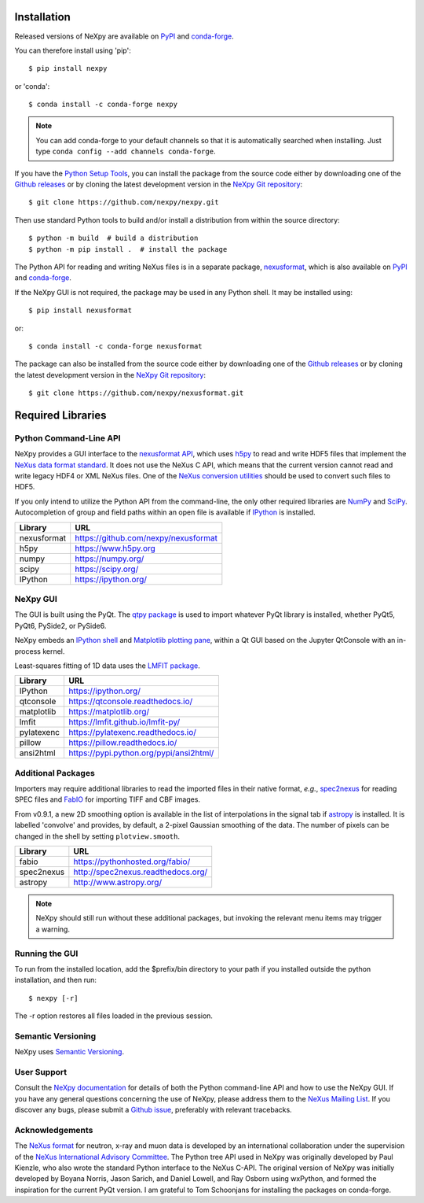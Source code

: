 Installation
============
Released versions of NeXpy are available on `PyPI 
<https://pypi.python.org/pypi/NeXpy/>`_ and `conda-forge 
<https://anaconda.org/conda-forge/nexpy>`_. 

You can therefore install using 'pip'::

    $ pip install nexpy

or 'conda'::

    $ conda install -c conda-forge nexpy

.. note:: You can add conda-forge to your default channels so that it is 
          automatically searched when installing. Just type 
          ``conda config --add channels conda-forge``. 

If you have the `Python Setup Tools 
<https://pypi.python.org/pypi/setuptools>`_, you can install the package 
from the source code either by downloading one of the `Github releases 
<https://github.com/nexpy/nexpy/releases>`_ or by cloning the latest 
development version in the `NeXpy Git repository 
<https://github.com/nexpy/nexpy>`_::

    $ git clone https://github.com/nexpy/nexpy.git

Then use standard Python tools to build and/or install a distribution from
within the source directory::

    $ python -m build  # build a distribution
    $ python -m pip install .  # install the package

The Python API for reading and writing NeXus files is in a separate package, 
`nexusformat <https://github.com/nexpy/nexusformat>`_, which is also available 
on `PyPI <https://pypi.python.org/pypi/nexusformat>`_ and `conda-forge
<https://anaconda.org/conda-forge/nexusformat>`_. 

If the NeXpy GUI is not required, the package may be used in any Python
shell. It may be installed using:: 

    $ pip install nexusformat

or::

    $ conda install -c conda-forge nexusformat

The package can also be installed from the source code either by downloading 
one of the `Github releases <https://github.com/nexpy/nexusformat/releases>`_ 
or by cloning the latest development version in the `NeXpy Git repository 
<https://github.com/nexpy/nexusformat>`_::

    $ git clone https://github.com/nexpy/nexusformat.git

Required Libraries
==================
Python Command-Line API
-----------------------
NeXpy provides a GUI interface to the 
`nexusformat API <https://github.com/nexpy/nexusformat>`_, which uses 
`h5py <http://h5py.org>`_ to read and write HDF5 files that implement the 
`NeXus data format standard <https://www.nexusformat.org>`_. It does not use 
the NeXus C API, which means that the current version cannot read and write 
legacy HDF4 or XML NeXus files. One of the 
`NeXus conversion utilities <https://manual.nexusformat.org/utilities.html>`_ 
should be used to convert such files to HDF5.

If you only intend to utilize the Python API from the command-line, the only 
other required libraries are `NumPy <https://numpy.org>`_ and `SciPy 
<http://scipy.org>`_. Autocompletion of group and field paths within an
open file is available if `IPython 
<https://ipython.org/>`_ is installed.

=================  =================================================
Library            URL
=================  =================================================
nexusformat        https://github.com/nexpy/nexusformat
h5py               https://www.h5py.org
numpy              https://numpy.org/
scipy              https://scipy.org/
IPython            https://ipython.org/
=================  =================================================

NeXpy GUI
---------
The GUI is built using the PyQt. The 
`qtpy package <https://github.com/spyder-ide/qtpy>`_ is used to import
whatever PyQt library is installed, whether PyQt5, PyQt6, PySide2, or PySide6.

NeXpy embeds an `IPython shell <http://ipython.org/>`_ and 
`Matplotlib plotting pane <http://matplotlib.sourceforge.net>`_, within a Qt 
GUI based on the Jupyter QtConsole with an in-process kernel.

Least-squares fitting of 1D data uses the `LMFIT package 
<https://lmfit.github.io/lmfit-py/>`_.

=================  =================================================
Library            URL
=================  =================================================
IPython            https://ipython.org/
qtconsole          https://qtconsole.readthedocs.io/
matplotlib         https://matplotlib.org/
lmfit              https://lmfit.github.io/lmfit-py/
pylatexenc         https://pylatexenc.readthedocs.io/
pillow             https://pillow.readthedocs.io/
ansi2html          https://pypi.python.org/pypi/ansi2html/
=================  =================================================

Additional Packages
-------------------
Importers may require additional libraries to read the imported files in their 
native format, *e.g.*, `spec2nexus <http://spec2nexus.readthedocs.org/>`_ for 
reading SPEC files and `FabIO <https://pythonhosted.org/fabio/>`_ for 
importing TIFF and CBF images. 

From v0.9.1, a new 2D smoothing option is available in the list of 
interpolations in the signal tab if `astropy <http://www.astropy.org>`_
is installed. It is labelled 'convolve' and provides, by default, a 
2-pixel Gaussian smoothing of the data. The number of pixels can be 
changed in the shell by setting ``plotview.smooth``.

=================  ==========================================================
Library            URL
=================  ==========================================================
fabio              https://pythonhosted.org/fabio/
spec2nexus         http://spec2nexus.readthedocs.org/
astropy            http://www.astropy.org/
=================  ==========================================================

.. note:: NeXpy should still run without these additional packages, but invoking
          the relevant menu items may trigger a warning.

Running the GUI
---------------
To run from the installed location, add the $prefix/bin directory to your path 
if you installed outside the python installation, and then run::

    $ nexpy [-r]

The -r option restores all files loaded in the previous session.

Semantic Versioning
-------------------
NeXpy uses `Semantic Versioning <http://semver.org/spec/v2.0.0.html>`_.

User Support
------------
Consult the `NeXpy documentation <http://nexpy.github.io/nexpy/>`_ for details 
of both the Python command-line API and how to use the NeXpy GUI. If you have 
any general questions concerning the use of NeXpy, please address 
them to the `NeXus Mailing List 
<http://download.nexusformat.org/doc/html/mailinglist.html>`_. If you discover
any bugs, please submit a `Github issue 
<https://github.com/nexpy/nexpy/issues>`_, preferably with relevant tracebacks.

Acknowledgements
----------------
The `NeXus format <http://www.nexusformat.org>`_ for neutron, x-ray and muon 
data is developed by an international collaboration under the supervision of the 
`NeXus International Advisory Committee <https://www.nexusformat.org/NIAC.html>`_. 
The Python tree API used in NeXpy was originally developed by Paul Kienzle, who
also wrote the standard Python interface to the NeXus C-API. The original 
version of NeXpy was initially developed by Boyana Norris, Jason Sarich, and 
Daniel Lowell, and Ray Osborn using wxPython, and formed the inspiration
for the current PyQt version. I am grateful to Tom Schoonjans for installing
the packages on conda-forge.
